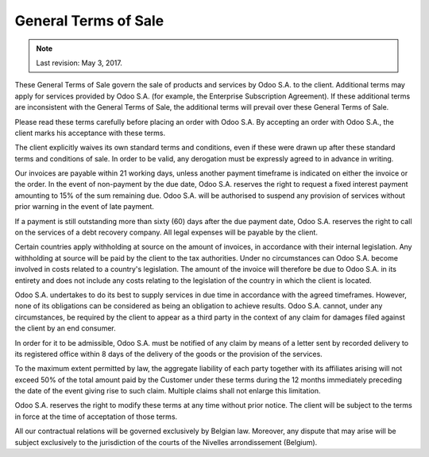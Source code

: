 .. _terms_of_sale:

=====================
General Terms of Sale
=====================

.. note:: Last revision: May 3, 2017.

These General Terms of Sale govern the sale of products and services by
Odoo S.A. to the client. Additional terms may apply for services provided by
Odoo S.A. (for example, the Enterprise Subscription Agreement). If these
additional terms are inconsistent with the General Terms of Sale, the additional
terms will prevail over these General Terms of Sale.

Please read these terms carefully before placing an order with Odoo S.A. By
accepting an order with Odoo S.A., the client marks his acceptance with these
terms.

The client explicitly waives its own standard terms and conditions, even if
these were drawn up after these standard terms and conditions of sale. In
order to be valid, any derogation must be expressly agreed to in advance in
writing.

Our invoices are payable within 21 working days, unless another payment
timeframe is indicated on either the invoice or the order. In the event of
non-payment by the due date, Odoo S.A. reserves the right to request a fixed
interest payment amounting to 15% of the sum remaining due. Odoo S.A. will be
authorised to suspend any provision of services without prior warning in the
event of late payment.

If a payment is still outstanding more than sixty (60) days after the due
payment date, Odoo S.A. reserves the right to call on the services of a debt
recovery company. All legal expenses will be payable by the client.

Certain countries apply withholding at source on the amount of invoices, in
accordance with their internal legislation. Any withholding at source will be
paid by the client to the tax authorities. Under no circumstances can Odoo S.A.
become involved in costs related to a country's legislation. The amount of the
invoice will therefore be due to Odoo S.A. in its entirety and does not include
any costs relating to the legislation of the country in which the client is
located.

Odoo S.A. undertakes to do its best to supply services in due time in accordance
with the agreed timeframes. However, none of its obligations can be considered
as being an obligation to achieve results. Odoo S.A. cannot, under any
circumstances, be required by the client to appear as a third party in the
context of any claim for damages filed against the client by an end consumer.

In order for it to be admissible, Odoo S.A. must be notified of any claim by
means of a letter sent by recorded delivery to its registered office within 8
days of the delivery of the goods or the provision of the services.

To the maximum extent permitted by law, the aggregate liability of each party
together with its affiliates arising will not exceed 50% of the total amount
paid by the Customer under these terms during the 12 months immediately
preceding the date of the event giving rise to such claim. Multiple claims shall
not enlarge this limitation.

Odoo S.A. reserves the right to modify these terms at any time without prior
notice. The client will be subject to the terms in force at the time of
acceptation of those terms.

All our contractual relations will be governed exclusively by Belgian law.
Moreover, any dispute that may arise will be subject exclusively to the
jurisdiction of the courts of the Nivelles arrondissement (Belgium).

